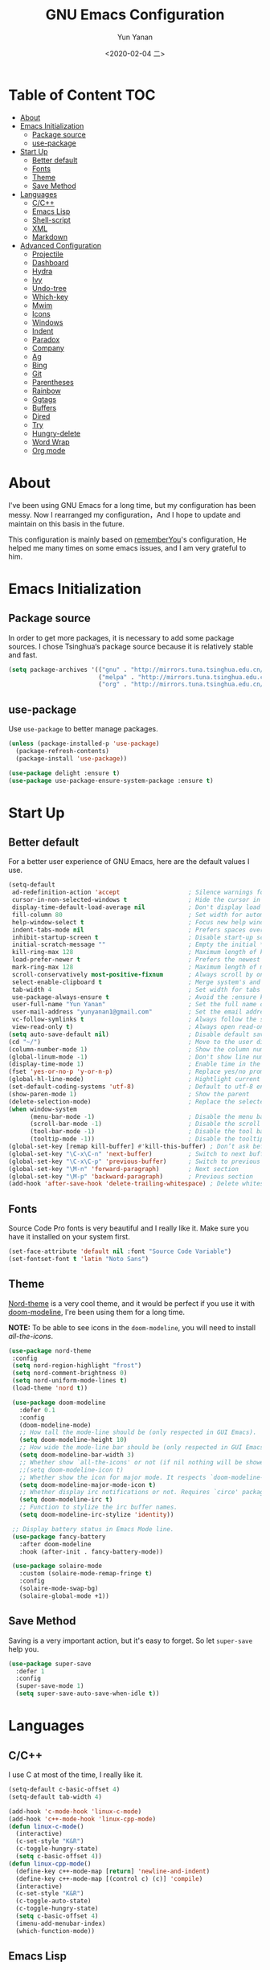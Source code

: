 #+TITLE: GNU Emacs Configuration
#+AUTHOR: Yun Yanan
#+OPTIONS: ^:nil
#+DATE: <2020-02-04 二>

* Table of Content                                                      :TOC:
- [[#about][About]]
- [[#emacs-initialization][Emacs Initialization]]
  - [[#package-source][Package source]]
  - [[#use-package][use-package]]
- [[#start-up][Start Up]]
  - [[#better-default][Better default]]
  - [[#fonts][Fonts]]
  - [[#theme][Theme]]
  - [[#save-method][Save Method]]
- [[#languages][Languages]]
  - [[#cc][C/C++]]
  - [[#emacs-lisp][Emacs Lisp]]
  - [[#shell-script][Shell-script]]
  - [[#xml][XML]]
  - [[#markdown][Markdown]]
- [[#advanced-configuration][Advanced Configuration]]
  - [[#projectile][Projectile]]
  - [[#dashboard][Dashboard]]
  - [[#hydra][Hydra]]
  - [[#ivy][Ivy]]
  - [[#undo-tree][Undo-tree]]
  - [[#which-key][Which-key]]
  - [[#mwim][Mwim]]
  - [[#icons][Icons]]
  - [[#windows][Windows]]
  - [[#indent][Indent]]
  - [[#paradox][Paradox]]
  - [[#company][Company]]
  - [[#ag][Ag]]
  - [[#bing][Bing]]
  - [[#git][Git]]
  - [[#parentheses][Parentheses]]
  - [[#rainbow][Rainbow]]
  - [[#ggtags][Ggtags]]
  - [[#buffers][Buffers]]
  - [[#dired][Dired]]
  - [[#try][Try]]
  - [[#hungry-delete][Hungry-delete]]
  - [[#word-wrap][Word Wrap]]
  - [[#org-mode][Org mode]]

* About

I've been using GNU Emacs for a long time, but my configuration has been messy.
Now I rearranged my configuration，And I hope to update and maintain on this
basis in the future.

This configuration is mainly based on
[[https://github.com/rememberYou/.emacs.d][rememberYou]]'s configuration, He
helped me many times on some emacs issues, and I am very grateful to him.

* Emacs Initialization

** Package source

In order to get more packages, it is necessary to add some package sources. I
chose Tsinghua‘s package source because it is relatively stable and fast.

#+begin_src emacs-lisp :tangle yes
  (setq package-archives '(("gnu" . "http://mirrors.tuna.tsinghua.edu.cn/elpa/gnu/")
                           ("melpa" . "http://mirrors.tuna.tsinghua.edu.cn/elpa/melpa/")
                           ("org" . "http://mirrors.tuna.tsinghua.edu.cn/elpa/org/")))
#+end_src

** use-package

Use =use-package= to better manage packages.

#+begin_src emacs-lisp :tangle yes
  (unless (package-installed-p 'use-package)
    (package-refresh-contents)
    (package-install 'use-package))

  (use-package delight :ensure t)
  (use-package use-package-ensure-system-package :ensure t)
#+end_src

* Start Up

** Better default

For a better user experience of GNU Emacs, here are the default values I use.

#+begin_src emacs-lisp :tangle yes
  (setq-default
   ad-redefinition-action 'accept                   ; Silence warnings for redefinition
   cursor-in-non-selected-windows t                 ; Hide the cursor in inactive windows
   display-time-default-load-average nil            ; Don't display load average
   fill-column 80                                   ; Set width for automatic line breaks
   help-window-select t                             ; Focus new help windows when opened
   indent-tabs-mode nil                             ; Prefers spaces over tabs
   inhibit-startup-screen t                         ; Disable start-up screen
   initial-scratch-message ""                       ; Empty the initial *scratch* buffer
   kill-ring-max 128                                ; Maximum length of kill ring
   load-prefer-newer t                              ; Prefers the newest version of a file
   mark-ring-max 128                                ; Maximum length of mark ring
   scroll-conservatively most-positive-fixnum       ; Always scroll by one line
   select-enable-clipboard t                        ; Merge system's and Emacs' clipboard
   tab-width 4                                      ; Set width for tabs
   use-package-always-ensure t                      ; Avoid the :ensure keyword for each package
   user-full-name "Yun Yanan"                       ; Set the full name of the current user
   user-mail-address "yunyanan1@gmail.com"          ; Set the email address of the current user
   vc-follow-symlinks t                             ; Always follow the symlinks
   view-read-only t)                                ; Always open read-only buffers in view-mode
  (setq auto-save-default nil)                      ; Disable default save method
  (cd "~/")                                         ; Move to the user directory
  (column-number-mode 1)                            ; Show the column number
  (global-linum-mode -1)                            ; Don't show line number
  (display-time-mode 1)                             ; Enable time in the mode-line
  (fset 'yes-or-no-p 'y-or-n-p)                     ; Replace yes/no prompts with y/n
  (global-hl-line-mode)                             ; Hightlight current line
  (set-default-coding-systems 'utf-8)               ; Default to utf-8 encoding
  (show-paren-mode 1)                               ; Show the parent
  (delete-selection-mode)                           ; Replace the selected text
  (when window-system
        (menu-bar-mode -1)                          ; Disable the menu bar
        (scroll-bar-mode -1)                        ; Disable the scroll bar
        (tool-bar-mode -1)                          ; Disable the tool bar
        (tooltip-mode -1))                          ; Disable the tooltips
  (global-set-key [remap kill-buffer] #'kill-this-buffer) ; Don’t ask before killing a buffer
  (global-set-key "\C-x\C-n" 'next-buffer)          ; Switch to next buffer
  (global-set-key "\C-x\C-p" 'previous-buffer)      ; Switch to previous buffer
  (global-set-key "\M-n" 'forward-paragraph)        ; Next section
  (global-set-key "\M-p" 'backward-paragraph)       ; Previous section
  (add-hook 'after-save-hook 'delete-trailing-whitespace) ; Delete whitespace at the end of the line
#+end_src

** Fonts

Source Code Pro fonts is very beautiful and I really like it. Make sure you have
it installed on your system first.

#+begin_src emacs-lisp :tangle yes
  (set-face-attribute 'default nil :font "Source Code Variable")
  (set-fontset-font t 'latin "Noto Sans")
#+end_src

** Theme

[[https://github.com/arcticicestudio/nord-emacs][Nord-theme]] is a very cool theme, and it would be perfect if you use it with
[[https://github.com/seagle0128/doom-modeline][doom-modeline]], I're been using them for a long time.

*NOTE:* To be able to see icons in the =doom-modeline=, you will need to install
[[Icons][all-the-icons]].

#+begin_src emacs-lisp :tangle yes
 (use-package nord-theme
  :config
  (setq nord-region-highlight "frost")
  (setq nord-comment-brightness 0)
  (setq nord-uniform-mode-lines t)
  (load-theme 'nord t))

  (use-package doom-modeline
    :defer 0.1
    :config
    (doom-modeline-mode)
    ;; How tall the mode-line should be (only respected in GUI Emacs).
    (setq doom-modeline-height 10)
    ;; How wide the mode-line bar should be (only respected in GUI Emacs).
    (setq doom-modeline-bar-width 3)
    ;; Whether show `all-the-icons' or not (if nil nothing will be showed).
    ;;(setq doom-modeline-icon t)
    ;; Whether show the icon for major mode. It respects `doom-modeline-icon'.
    (setq doom-modeline-major-mode-icon t)
    ;; Whether display irc notifications or not. Requires `circe' package.
    (setq doom-modeline-irc t)
    ;; Function to stylize the irc buffer names.
    (setq doom-modeline-irc-stylize 'identity))

  ;; Display battery status in Emacs Mode line.
  (use-package fancy-battery
    :after doom-modeline
    :hook (after-init . fancy-battery-mode))

  (use-package solaire-mode
    :custom (solaire-mode-remap-fringe t)
    :config
    (solaire-mode-swap-bg)
    (solaire-global-mode +1))
#+end_src

** Save Method

Saving is a very important action, but it's easy to forget. So let =super-save=
help you.

#+begin_src emacs-lisp :tangle yes
  (use-package super-save
    :defer 1
    :config
    (super-save-mode 1)
    (setq super-save-auto-save-when-idle t))
#+end_src

* Languages

** C/C++

I use C at most of the time, I really like it.

#+begin_src emacs-lisp :tangle yes
  (setq-default c-basic-offset 4)
  (setq-default tab-width 4)

  (add-hook 'c-mode-hook 'linux-c-mode)
  (add-hook 'c++-mode-hook 'linux-cpp-mode)
  (defun linux-c-mode()
    (interactive)
	(c-set-style "K&R")
	(c-toggle-hungry-state)
	(setq c-basic-offset 4))
  (defun linux-cpp-mode()
    (define-key c++-mode-map [return] 'newline-and-indent)
    (define-key c++-mode-map [(control c) (c)] 'compile)
    (interactive)
    (c-set-style "K&R")
    (c-toggle-auto-state)
    (c-toggle-hungry-state)
    (setq c-basic-offset 4)
    (imenu-add-menubar-index)
    (which-function-mode))
#+end_src

** Emacs Lisp

#+begin_src emacs-lisp :tangle yes
  (use-package elisp-mode :ensure nil :delight "ξ ")
#+end_src

*** =Eldoc=

Provides minibuffer hints when working with Emacs Lisp.

#+begin_src emacs-lisp :tangle yes
  (use-package eldoc
    :delight
    :hook (emacs-lisp-mode . eldoc-mode))
#+end_src

** Shell-script

The snippet below ensures that the execution right is automatically granted to
save a shell script file that begins with a =#!=:

#+begin_src emacs-lisp :tangle yes
  (use-package sh-script
    :ensure nil
    :hook (after-save . executable-make-buffer-file-executable-if-script-p))
#+end_src

** XML

#+begin_src emacs-lisp :tangle yes
  (use-package xml-mode
    :ensure nil
    :mode ("\\.wsdl\\'" "\\.xsd\\'"))
#+end_src

** Markdown

#+begin_src emacs-lisp :tangle yes
(use-package markdown-mode
  :mode (("README\\.md\\'" . gfm-mode)
         ("\\.md\\'" . markdown-mode)
         ("\\.markdown\\'" . markdown-mode))
  :init (setq markdown-command "multimarkdown"))
#+end_src

* Advanced Configuration

** Projectile

Projectile is a project interaction library for Emacs.

#+begin_src emacs-lisp :tangle yes
(use-package projectile
  :config (projectile-mode +1)
  :bind (:map projectile-mode-map
			  ("s-p" . projectile-command-map)))
#+end_src

** Dashboard

Dashboard can tell me the startup time, the number of packages loaded, etc. It
can also let me start my work more quickly.

#+begin_src emacs-lisp :tangle yes
(use-package dashboard
  :if (< (length command-line-args) 2)
  :init
  ;; (add-hook 'after-init-hook 'dashboard-refresh-buffer)
  :custom
  (dashboard-banner-logo-title "Stay Hungry, Stay Foolish.")
  (dashboard-center-content t)
  (dashboard-items '((recents  . 5)
					 (bookmarks . 5)
					 (projects . 5)
					 (agenda . 5)))
  (dashboard-set-file-icons t)
  (dashboard-set-heading-icons t)
  (dashboard-set-navigator t)
  (dashboard-startup-banner 'logo)

  :config
  (add-to-list 'dashboard-item-generators '(packages . dashboard-load-packages))
  (dashboard-setup-startup-hook))
#+end_src

** Hydra

Hydra allows me to display a list of all the commands implemented in the echo area and easily interact with them.

#+begin_src emacs-lisp :tangle yes
(use-package hydra
  :bind (("<f6> g" . hydra-go-to-file/body)
		 ("<f6> w" . hydra-windows/body)
		 ("<f6> c" . hydra-copy/body)))

(use-package major-mode-hydra
  :after hydra
  :preface
  (defun with-alltheicon (icon str &optional height v-adjust)
    "Displays an icon from all-the-icon."
    (s-concat (all-the-icons-alltheicon icon :v-adjust (or v-adjust 0) :height (or height 1)) " " str))

  (defun with-faicon (icon str &optional height v-adjust)
    "Displays an icon from Font Awesome icon."
    (s-concat (all-the-icons-faicon icon :v-adjust (or v-adjust 0) :height (or height 1)) " " str))

  (defun with-fileicon (icon str &optional height v-adjust)
    "Displays an icon from the Atom File Icons package."
    (s-concat (all-the-icons-fileicon icon :v-adjust (or v-adjust 0) :height (or height 1)) " " str))

  (defun with-material (icon str &optional height v-adjust)
    "Displays an icon from the Atom File Icons package."
    (s-concat (all-the-icons-material icon :v-adjust (or v-adjust 0) :height (or height 1)) " " str))

  (defun with-octicon (icon str &optional height v-adjust)
    "Displays an icon from the GitHub Octicons."
    (s-concat (all-the-icons-octicon icon :v-adjust (or v-adjust 0) :height (or height 1)) " " str)))

(pretty-hydra-define hydra-go-to-file
  (:hint nil :color teal :quit-key "q" :title (with-faicon "file-text-o" "Go To" 1 -0.05))
  ("Config"
   (("c" (find-file "~/.emacs.d/config.org") "emacs"))
   "Other"
   ()))

(pretty-hydra-define hydra-windows
  (:hint nil :forein-keys warn :quit-key "q" :title (with-faicon "windows" "Windows" 1 -0.05))
  ("Window"
   (("b" balance-windows "balance")
    ("i" enlarge-window "heighten")
    ("j" shrink-window-horizontally "narrow")
    ("k" shrink-window "lower")
    ("l" enlarge-window-horizontally "widen")
    ("s" switch-window-then-swap-buffer "swap" :color teal))
   "Zoom"
   (("-" text-scale-decrease "out")
    ("+" text-scale-increase "in")
    ("=" (text-scale-increase 0) "reset"))))

(pretty-hydra-define hydra-copy
  (:hint nil :color teal :quit-key "q" :title (with-faicon
											   "clipboard" "Copy" 1 -0.05))
  ("file"
   (("f" copy-file-name&path-to-clipboard "name & path")
	("p" copy-file-path-to-clipboard "path")
	("n" copy-file-name-to-clipboard "name"))))

(use-package simple :ensure nil
  :defer 2
  :config
  (defun copy-file-name&path-to-clipboard ()
	"Put the current file name and path on clipboard"
	(interactive)
	(let ((filename (if (equal major-mode 'dired-mode)
						default-directory
					  (buffer-file-name))))
	  (when filename
		(with-temp-buffer
		  (insert filename)
		  (clipboard-kill-region (point-min) (point-max)))
		(message filename))))

  (defun copy-file-path-to-clipboard ()
	"Put the current file path on clipboard"
	(interactive)
	(with-temp-buffer
	  (insert default-directory)
	  (clipboard-kill-region (point-min) (point-max)))
	(message default-directory))

  (defun copy-file-name-to-clipboard ()
	"Put the current file name on clipboard"
	(interactive)
	(with-temp-buffer
	  (let ((filename buffer-name)
			(message filename)))
	  (insert filename())
	  (clipboard-kill-region (point-min) (point-max)))
	(buffer-name)))
#+end_src

** Ivy

Ivy is a generic completion mechanism for Emacs.

#+begin_src emacs-lisp :tangle yes
(use-package ivy
  :delight
  :after ivy-rich
  :diminish (ivy-mode . "")
  :bind
  :config
  (ivy-mode 1)
  ;; add ‘recentf-mode’ and bookmarks to ‘ivy-switch-buffer’.
  (setq ivy-use-virtual-buffers t)

  (setq enable-recursive-minibuffers t)

  ;; number of result lines to display
  (setq ivy-height 10)
  ;; does not count candidates
  (setq ivy-count-format "")
  ;; no regexp by default
  (setq ivy-initial-inputs-alist nil)
  ;; configure regexp engine.
  (setq ivy-re-builders-alist
	  ;; allow input not in order
        '((t   . ivy--regex-ignore-order))))

(use-package ivy-rich
  :defer 0.1
  :preface
  (defun ivy-rich-branch-candidate (candidate)
    "Displays the branch candidate of the candidate for ivy-rich."
    (let ((candidate (expand-file-name candidate ivy--directory)))
      (if (or (not (file-exists-p candidate)) (file-remote-p candidate))
          ""
        (format "%s%s"
                (propertize
                 (replace-regexp-in-string abbreviated-home-dir "~/"
                                           (file-name-directory
                                            (directory-file-name candidate)))
                 'face 'font-lock-doc-face)
                (propertize
                 (file-name-nondirectory
                  (directory-file-name candidate))
                 'face 'success)))))

  (defun ivy-rich-compiling (candidate)
    "Displays compiling buffers of the candidate for ivy-rich."
    (let* ((candidate (expand-file-name candidate ivy--directory)))
      (if (or (not (file-exists-p candidate)) (file-remote-p candidate)
              (not (magit-git-repo-p candidate)))
          ""
        (if (my/projectile-compilation-buffers candidate)
            "compiling"
          ""))))

  (defun ivy-rich-file-group (candidate)
    "Displays the file group of the candidate for ivy-rich"
    (let ((candidate (expand-file-name candidate ivy--directory)))
      (if (or (not (file-exists-p candidate)) (file-remote-p candidate))
          ""
        (let* ((group-id (file-attribute-group-id (file-attributes candidate)))
               (group-function (if (fboundp #'group-name) #'group-name #'identity))
               (group-name (funcall group-function group-id)))
          (format "%s" group-name)))))

  (defun ivy-rich-file-modes (candidate)
    "Displays the file mode of the candidate for ivy-rich."
    (let ((candidate (expand-file-name candidate ivy--directory)))
      (if (or (not (file-exists-p candidate)) (file-remote-p candidate))
          ""
        (format "%s" (file-attribute-modes (file-attributes candidate))))))

  (defun ivy-rich-file-size (candidate)
    "Displays the file size of the candidate for ivy-rich."
    (let ((candidate (expand-file-name candidate ivy--directory)))
      (if (or (not (file-exists-p candidate)) (file-remote-p candidate))
          ""
        (let ((size (file-attribute-size (file-attributes candidate))))
          (cond
           ((> size 1000000) (format "%.1fM " (/ size 1000000.0)))
           ((> size 1000) (format "%.1fk " (/ size 1000.0)))
           (t (format "%d " size)))))))

  (defun ivy-rich-file-user (candidate)
    "Displays the file user of the candidate for ivy-rich."
    (let ((candidate (expand-file-name candidate ivy--directory)))
      (if (or (not (file-exists-p candidate)) (file-remote-p candidate))
          ""
        (let* ((user-id (file-attribute-user-id (file-attributes candidate)))
               (user-name (user-login-name user-id)))
          (format "%s" user-name)))))

  (defun ivy-rich-switch-buffer-icon (candidate)
    "Returns an icon for the candidate out of `all-the-icons'."
    (with-current-buffer
        (get-buffer candidate)
      (let ((icon (all-the-icons-icon-for-mode major-mode :height 0.9)))
        (if (symbolp icon)
            (all-the-icons-icon-for-mode 'fundamental-mode :height 0.9)
          icon))))
  :config
  (plist-put ivy-rich-display-transformers-list
             'counsel-find-file
             '(:columns
               ((ivy-rich-candidate               (:width 73))
                (ivy-rich-file-user               (:width 8 :face font-lock-doc-face))
                (ivy-rich-file-group              (:width 4 :face font-lock-doc-face))
                (ivy-rich-file-modes              (:width 11 :face font-lock-doc-face))
                (ivy-rich-file-size               (:width 7 :face font-lock-doc-face))
                (ivy-rich-file-last-modified-time (:width 30 :face font-lock-doc-face)))))
  (plist-put ivy-rich-display-transformers-list
             'counsel-projectile-switch-project
             '(:columns
               ((ivy-rich-branch-candidate        (:width 80))
                (ivy-rich-compiling))))
  (plist-put ivy-rich-display-transformers-list
             'ivy-switch-buffer
             '(:columns
               ((ivy-rich-switch-buffer-icon       (:width 2))
                (ivy-rich-candidate                (:width 40))
                (ivy-rich-switch-buffer-size       (:width 7))
                (ivy-rich-switch-buffer-indicators (:width 4 :face error :align right))
                (ivy-rich-switch-buffer-major-mode (:width 20 :face warning)))
               :predicate (lambda (cand) (get-buffer cand))))
  (ivy-rich-mode 1))

(use-package swiper
  :after ivy
  :bind (("C-s" . swiper)))

(use-package counsel
  :after ivy
  :delight
  :bind (("C-x C-d" . counsel-dired-jump)
         ("M-x" . counsel-M-x)
		 ("C-x C-f" . counsel-find-file)
		 ("<f1> f" . counsel-describe-function)
		 ("<f1> v" . counsel-describe-variable)
		 ("C-c k" . counsel-ag))
  :config (counsel-mode)
  :custom (counsel-rg-base-command "rg -S -M 150 --no-heading --line-number --color never %s"))

(use-package all-the-icons-ivy
  :after (all-the-icons ivy)
  :custom (all-the-icons-ivy-buffer-commands '(ivy-switch-buffer-other-window))
  :config
  (add-to-list 'all-the-icons-ivy-file-commands 'counsel-dired-jump)
  (add-to-list 'all-the-icons-ivy-file-commands 'counsel-find-library)
  (all-the-icons-ivy-setup))
#+end_src

** Undo-tree

Undo-tree allows mē to make undo and redo clearer.

#+begin_src emacs-lisp :tangle yes
(use-package undo-tree
  :delight
  :bind ("C--" . undo-tree-redo)
  :init (global-undo-tree-mode)
  :custom
  (undo-tree-visualizer-timestamps t)
  (undo-tree-visualizer-diff t))
#+end_src

** Which-key

It’s difficult to remember all the keyboard shortcuts. The which-key package
helps to solve this.

#+begin_src emacs-lisp :tangle yes
(use-package which-key
  :defer 0.2
  :delight
  :config (which-key-mode))
#+end_src

** Mwim

Mwim allows the cursor to move smarter at the head or end of the line

#+begin_src emacs-lisp :tangle yes
(use-package mwim
  :bind
  ("C-a" . mwim-beginning)
  ("C-e" . mwim-end))
#+end_src

** Icons

Icons can make emacs look more beautiful.

#+begin_src emacs-lisp :tangle yes
  (use-package all-the-icons :defer 0.5)
#+end_src

** Windows

Most of the time, when I open a new window with =C-x 2= or =C-x 3= it is to
switch directly to it and perform an action.

#+begin_src emacs-lisp :tangle yes
  (use-package window
    :ensure nil
    :bind (("C-x 3" . hsplit-last-buffer)
           ("C-x 2" . vsplit-last-buffer))
    :preface
    (defun hsplit-last-buffer ()
      "Gives the focus to the last created horizontal window."
      (interactive)
      (split-window-horizontally)
      (other-window 1))

    (defun vsplit-last-buffer ()
      "Gives the focus to the last created vertical window."
      (interactive)
      (split-window-vertically)
      (other-window 1)))

#+end_src

*** =switch-window=

Displays an overlay in each window showing a unique key, then asks the user
where to move in the window.

#+begin_src emacs-lisp :tangle yes
(use-package switch-window
  :bind (("C-x o" . switch-window)
		 ("C-x w" . switch-window-then-swap-buffer)))
#+end_src

** Indent

Auto-indent code as you write.

#+begin_src emacs-lisp :tangle yes
(use-package aggressive-indent
  :hook ((c-mode . aggressive-indent-mode)
         (emacs-lisp-mode . aggressive-indent-mode)
         (lisp-mode . aggressive-indent-mode))
  :custom (aggressive-indent-comments-too))
#+end_src

** Paradox

Improved GNU Emacs standard package menu.

#+begin_src emacs-lisp :tangle yes
(use-package paradox
  :defer 1
  :custom
  (paradox-column-width-package 27)
  (paradox-column-width-version 13)
  (paradox-execute-asynchronously t)
  (paradox-hide-wiki-packages t)
  :config
  (paradox-enable)
  (remove-hook 'paradox-after-execute-functions #'paradox--report-buffer-print))
#+end_src

** Company

Company provides auto-completion at point and to Displays a small pop-in
containing the candidates.

#+begin_src emacs-lisp :tangle yes
(use-package company
  :defer 1
  :custom
  (company-begin-commands '(self-insert-command))
  (company-idle-delay .1)
  (company-minimum-prefix-length 2)
  (company-show-numbers t)
  (company-tooltip-align-annotations 't)
  (global-company-mode t))

(use-package company-box
  :after company
  :delight
  :hook (company-mode . company-box-mode))

;; company tabnine
(use-package company-tabnine
  :after company
  :config (add-to-list 'company-backends #'company-tabnine)
  ;; Trigger completion immediately.
  (setq company-idle-delay 0.5)
  ;; Number the candidates (use M-1, M-2 etc to select completions).
  (setq company-show-numbers t)
  ;; Use the tab-and-go frontend.
  ;; Allows TAB to select and complete at the same time.
  (company-tng-configure-default)
  (setq company-frontends
		'(company-tng-frontend
		  company-pseudo-tooltip-frontend
		  company-echo-metadata-frontend)))
#+end_src

** Ag

Faster search for what you want.

#+begin_src emacs-lisp :tangle yes
(use-package ag
  :defer 1
  :config
  (setq ag-highlight-search t))
#+end_src

** Bing

I always come across words I don't know. I look them up in a bing dictionary.

#+begin_src emacs-lisp :tangle yes
(use-package bing-dict
  :bind
  (("C-c t" . 'bing-dict-brief))
  :config
  (setq bing-dict-vocabulary-save t)
  (setq bing-dict-vocabulary-file "~/bing_vocabulary.org"))
#+end_src

** Git

It is quite common to work on Git repositories, so it is important to have a
configuration that we like.

*** =git-gutter=

In addition to that, I like to see the lines that are being modified in the file
while it is being edited.

#+begin_src emacs-lisp :tangle yes
(use-package git-gutter
  :defer 2
  :delight
  :init (global-git-gutter-mode +1))
#+end_src

*** =magit=

Magit is an interface to the version control system Git, implemented as an Emacs
package.

#+begin_src emacs-lisp :tangle yes
(use-package magit :defer 1)
#+end_src

** Parentheses

Managing parentheses can be painful. One of the first things you want to do is
to change the appearance of the highlight of the parentheses pairs.

#+begin_src emacs-lisp :tangle yes
(use-package faces
  :ensure nil
  :custom (show-paren-delay 0)
  :config
  (set-face-background 'show-paren-match "#262b36")
  (set-face-bold 'show-paren-match t)
  (set-face-foreground 'show-paren-match "#ffffff"))
#+end_src

*** =rainbow-delimiters=

Rainbow-delimiters can make parentheses like a rainbow of colors.

#+begin_src emacs-lisp :tangle yes
(use-package rainbow-delimiters
  :hook (prog-mode . rainbow-delimiters-mode))
#+end_src

*** =smartparens=

In my opinion, it is the most powerful package to deal with the
parenthesis. Anyway, if you don't like it, you can try taking a look at
=paredit= or =autopair=.

#+begin_src emacs-lisp :tangle yes
  (use-package smartparens
    :defer 1
    :delight
    :custom (sp-escape-quotes-after-insert nil)
    :config (smartparens-global-mode 1))
#+end_src

** Rainbow

This minor mode sets background color to strings that match color
names, e.g. #0000ff is displayed in white with a blue background.

#+begin_src emacs-lisp :tangle yes
(use-package rainbow-mode
  :delight
  :hook (prog-mode))
#+end_src

** Ggtags

I use ggtags to read the code in emacs, it needs to work with GNU Global.

#+begin_src emacs-lisp :tangle yes
(use-package ggtags
  :init
  (add-hook 'c-mode-common-hook
			(lambda ()
			  (when (derived-mode-p 'c-mode 'c++-mode)
				(ggtags-mode 1))))
  :preface
  (defun my/kill-ggtags-global-buffer ()
	(interactive)
	(flet ((kill-buffer-ask (buffer) (kill-buffer buffer)))
	  (kill-matching-buffers "ggtags-global")))
  :bind (:map ggtags-mode-map
			  ("M-g k" . my/kill-ggtags-global-buffer)
			  ("M-t" . ggtags-find-definition)
			  ("M-r" . ggtags-find-reference)))
#+end_src

** Buffers

Buffers can quickly become a mess. For some people, it’s not a problem, but I
like being able to find my way easily.

#+begin_src emacs-lisp :tangle yes
(use-package ibuffer
  :bind ("C-x C-b" . ibuffer))

(use-package ibuffer-projectile
  :after ibuffer
  :preface
  (defun my/ibuffer-projectile ()
    (ibuffer-projectile-set-filter-groups)
    (unless (eq ibuffer-sorting-mode 'alphabetic)
      (ibuffer-do-sort-by-alphabetic)))
  :hook (ibuffer . my/ibuffer-projectile))
#+end_src

Some buffers should not be deleted by accident:

#+begin_src emacs-lisp :tangle yes
(defvar *protected-buffers* '("*scratch*" "*Messages*")
  "Buffers that cannot be killed.")

(defun my/protected-buffers ()
  "Protects some buffers from being killed."
  (dolist (buffer *protected-buffers*)
    (with-current-buffer buffer
      (emacs-lock-mode 'kill))))

(add-hook 'after-init-hook #'my/protected-buffers)
#+end_src

** Dired

GNU Emacs is also a file explorer.

#+begin_src emacs-lisp :tangle yes
(use-package dired
  :ensure nil
  :delight "Dired "
  :custom
  (dired-auto-revert-buffer t)
  (dired-dwim-target t)
  (dired-hide-details-hide-symlink-targets nil)
  (dired-listing-switches "-alh")
  (dired-ls-F-marks-symlinks nil)
  (dired-recursive-copies 'always))

(use-package dired-narrow
  :bind (("C-c C-n" . dired-narrow)
         ("C-c C-f" . dired-narrow-fuzzy)
         ("C-c C-r" . dired-narrow-regexp)))

(use-package dired-subtree
  :bind (:map dired-mode-map
              ("<backtab>" . dired-subtree-cycle)
              ("<tab>" . dired-subtree-toggle)))
#+end_src

** Try

Useful to temporary use a package.

#+begin_src emacs-lisp :tangle yes
  (use-package try :defer 5)
#+end_src

** Hungry-delete

#+BEGIN_QUOTE
Deleting a whitespace character will delete all whitespace until the next
non-whitespace character.

[[https://github.com/nflath/hungry-delete][Nathaniel Flath]]
#+END_QUOTE

#+begin_src emacs-lisp :tangle yes
  (use-package hungry-delete
    :defer 0.7
    :delight
    :config (global-hungry-delete-mode))
#+end_src

** Word Wrap

I like to have lines of the same length.

#+begin_src emacs-lisp :tangle yes
  (use-package simple
    :ensure nil
    :delight (auto-fill-function)
    :bind ("C-x p" . pop-to-mark-command)
    :hook ((prog-mode . turn-on-auto-fill)
           (text-mode . turn-on-auto-fill))
    :custom (set-mark-command-repeat-pop t))
#+end_src

** Org mode
*** =org-bullets=

Prettier bullets in org-mode.

#+begin_src emacs-lisp :tangle yes
  (use-package org-bullets
    :hook (org-mode . org-bullets-mode)
    :custom
    (org-bullets-bullet-list '("●" "►" "▸")))
#+end_src

*** =toc-org=

It can generate table of content in the org file.

#+begin_src emacs-lisp :tangle yes
  (use-package toc-org
    :hook (org-mode . toc-org-mode)
          (markdown-mode . toc-org-mode))
#+end_src

*** =htmlize=

Org needs it for exporting HTML files.

#+begin_src emacs-lisp :tangle yes
  (use-package htmlize :defer 1)
#+end_src
